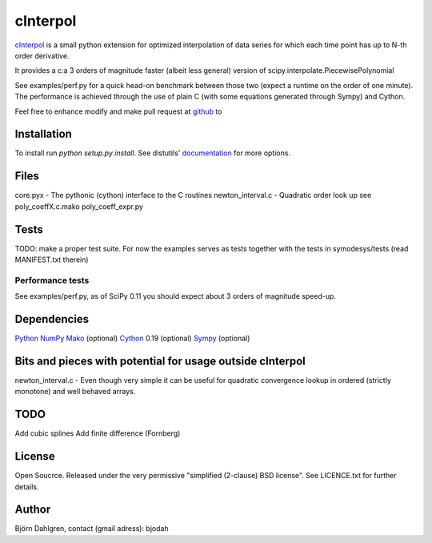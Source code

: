 =============
cInterpol
=============

cInterpol_ is a small python extension for optimized interpolation of data series for which
each time point has up to N-th order derivative.

It provides a c:a 3 orders of magnitude faster (albeit less general) version of scipy.interpolate.PiecewisePolynomial

See examples/perf.py for a quick head-on benchmark between those two (expect a runtime on the order of one minute).
The performance is achieved through the use of plain C (with some equations generated through Sympy) and Cython.

Feel free to enhance modify and make pull request at `github`__ to 

.. _cinterpol: http://www.github.com/bjodah/cinterpol

__ cinterpol_

Installation
============
To install run `python setup.py install`.
See distutils' documentation_ for more options.

.. _documentation: http://docs.python.org/2/library/distutils.html

Files
=====
core.pyx - The pythonic (cython) interface to the C routines
newton_interval.c - Quadratic order look up see 
poly_coeffX.c.mako
poly_coeff_expr.py

Tests
=====
TODO: make a proper test suite.
For now the examples serves as tests together with
the tests in symodesys/tests (read MANIFEST.txt therein)


Performance tests
-----------------
See examples/perf.py, as of SciPy 0.11 you should expect about 3 orders of magnitude speed-up.


Dependencies
============
Python_
NumPy_
Mako_   (optional)
Cython_ 0.19 (optional)
Sympy_  (optional)

.. _Python: http://www.python.org
.. _NumPy: http://www.numpy.org/
.. _Mako: http://www.makotemplates.org/
.. _Cython: http://www.cython.org/
.. _Sympy: http://sympy.org/

Bits and pieces with potential for usage outside cInterpol
==============================================================
newton_interval.c - Even though very simple it can be useful for quadratic
convergence lookup in ordered (strictly monotone) and well behaved arrays.

TODO
====
Add cubic splines
Add finite difference (Fornberg)

License
=======
Open Soucrce. Released under the very permissive "simplified (2-clause) BSD license". See LICENCE.txt for further details.

Author
======
Björn Dahlgren, contact (gmail adress): bjodah
